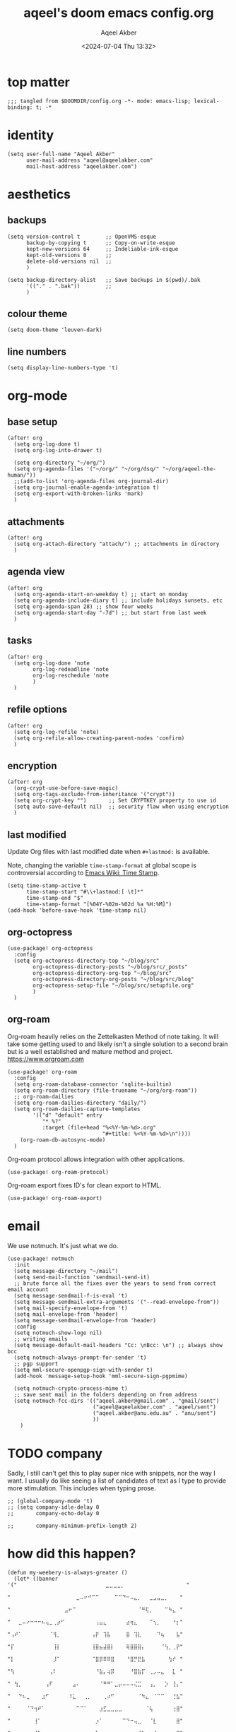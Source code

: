 #+title: aqeel's doom emacs config.org
#+author: Aqeel Akber
#+date: <2024-07-04 Thu 13:32>
#+lastmod: [2024-12-30 Mon 02:05]

* top matter
#+begin_src elisp
;;; tangled from $DOOMDIR/config.org -*- mode: emacs-lisp; lexical-binding: t; -*
#+end_src

* identity
#+begin_src elisp
(setq user-full-name "Aqeel Akber"
      user-mail-address "aqeel@aqeelakber.com"
      mail-host-address "aqeelakber.com")
#+end_src

* aesthetics
** backups
#+begin_src elisp
(setq version-control t        ;; OpenVMS-esque
      backup-by-copying t      ;; Copy-on-write-esque
      kept-new-versions 64     ;; Indeliable-ink-esque
      kept-old-versions 0      ;;
      delete-old-versions nil  ;;
      )

(setq backup-directory-alist   ;; Save backups in $(pwd)/.bak
      '(("." . ".bak"))        ;;
      )
#+end_src
** colour theme
#+begin_src elisp
(setq doom-theme 'leuven-dark)
#+end_src
** line numbers
#+begin_src elisp
(setq display-line-numbers-type 't)
#+end_src

* org-mode
** base setup
#+begin_src elisp
(after! org
  (setq org-log-done t)
  (setq org-log-into-drawer t)

  (setq org-directory "~/org/")
  (setq org-agenda-files '("~/org/" "~/org/dsq/" "~/org/aqeel-the-human/"))
  ;;(add-to-list 'org-agenda-files org-journal-dir)
  (setq org-journal-enable-agenda-integration t)
  (setq org-export-with-broken-links 'mark)
  )
#+end_src
** attachments
#+begin_src elisp
(after! org
  (setq org-attach-directory "attach/") ;; attachments in directory
  )
#+end_src
** agenda view
#+begin_src elisp
(after! org
  (setq org-agenda-start-on-weekday t) ;; start on monday
  (setq org-agenda-include-diary t) ;; include holidays sunsets, etc
  (setq org-agenda-span 28) ;; show four weeks
  (setq org-agenda-start-day "-7d") ;; but start from last week
  )
#+end_src
** tasks
#+begin_src elisp
(after! org
  (setq org-log-done 'note
        org-log-redeadline 'note
        org-log-reschedule 'note
        )
  )
#+end_src

** refile options
#+begin_src elisp
(after! org
  (setq org-log-refile 'note)
  (setq org-refile-allow-creating-parent-nodes 'confirm)
  )
#+end_src
** encryption
#+begin_src elisp
(after! org
  (org-crypt-use-before-save-magic)
  (setq org-tags-exclude-from-inheritance '("crypt"))
  (setq org-crypt-key "")       ;; Set CRYPTKEY property to use id
  (setq auto-save-default nil)  ;; security flaw when using encryption
  )
#+end_src
** last modified
Update Org files with last modified date when =#+lastmod:= is available.

Note, changing the variable =time-stamp-format= at global scope is controversial according to [[https://www.emacswiki.org/emacs/TimeStamp][Emacs Wiki: Time Stamp]].
#+begin_src elisp
(setq time-stamp-active t
      time-stamp-start "#\\+lastmod:[ \t]*"
      time-stamp-end "$"
      time-stamp-format "[%04Y-%02m-%02d %a %H:%M]")
(add-hook 'before-save-hook 'time-stamp nil)
#+end_src
** org-octopress
#+begin_src elisp
(use-package! org-octopress
  :config
  (setq org-octopress-directory-top "~/blog/src"
        org-octopress-directory-posts "~/blog/src/_posts"
        org-octopress-directory-org-top "~/blog/src"
        org-octopress-directory-org-posts "~/blog/src/blog"
        org-octopress-setup-file "~/blog/src/setupfile.org"
        )
  )
#+end_src

** org-roam
Org-roam heavily relies on the Zettelkasten Method of note taking. It will take some getting used to and likely isn't a single solution to a second brain but is a well established and mature method and project. https://www.orgroam.com

#+begin_src elisp
(use-package! org-roam
  :config
  (setq org-roam-database-connector 'sqlite-builtin)
  (setq org-roam-directory (file-truename "~/org/org-roam"))
  ;; org-roam-dailies
  (setq org-roam-dailies-directory "daily/")
  (setq org-roam-dailies-capture-templates
        '(("d" "default" entry
           "* %?"
           :target (file+head "%<%Y-%m-%d>.org"
                              "#+title: %<%Y-%m-%d>\n"))))
    (org-roam-db-autosync-mode)
  )
#+end_src

Org-roam protocol allows integration with other applications.

#+begin_src elisp
(use-package! org-roam-protocol)
#+end_src

Org-roam export fixes ID's for clean export to HTML.

#+begin_src elisp
(use-package! org-roam-export)
#+end_src
* email
We use notmuch. It's just what we do.

#+begin_src elisp
(use-package! notmuch
  :init
  (setq message-directory "~/mail")
  (setq send-mail-function 'sendmail-send-it)
  ;; brute force all the fixes over the years to send from correct email account
  (setq message-sendmail-f-is-eval 't)
  (setq message-sendmail-extra-arguments '("--read-envelope-from"))
  (setq mail-specify-envelope-from 't)
  (setq mail-envelope-from 'header)
  (setq message-sendmail-envelope-from 'header)
  :config
  (setq notmuch-show-logo nil)
  ;; writing emails
  (setq message-default-mail-headers "Cc: \nBcc: \n") ;; always show bcc
  (setq notmuch-always-prompt-for-sender 't)
  ;; pgp support
  (setq mml-secure-openpgp-sign-with-sender t)
  (add-hook 'message-setup-hook 'mml-secure-sign-pgpmime)

  (setq notmuch-crypto-process-mime t)
  ;; save sent mail in the folders depending on from address
  (setq notmuch-fcc-dirs '(("aqeel.akber@gmail.com" . "gmail/sent")
                           ("aqeel@aqeelakber.com" . "aqeel/sent")
                           ("aqeel.akber@anu.edu.au" . "anu/sent")
                           ))
    )
#+end_src

* TODO company
Sadly, I still can't get this to play super nice with snippets, nor the way I want. I usually do like seeing a list of candidates of text as I type to provide more stimulation. This includes when typing prose.
#+begin_src elisp
;; (global-company-mode 't)
;; (setq company-idle-delay 0
;;       company-echo-delay 0

;;       company-minimum-prefix-length 2)
#+end_src

* how did this happen?

#+begin_src elisp
(defun my-weebery-is-always-greater ()
  (let* ((banner '("⠀⠀⠀⠀⠀⠀⠀⠀⠀⠀⠀⠀⠀⠀⠀⠀⠀⠀⠀⠀⠀⠀⠀⣀⣀⣀⣀⡀⠀⠀⠀⠀⠀⠀⠀⠀⠀⠀⠀⠀⠀⠀⠀⠀"
                   "⠀⠀⠀⠀⠀⠀⠀⠀⠀⠀⠀⠀⠀⠀⠀⠀⠀⣀⠤⠖⠚⠉⠉⠀⠀⠀⠀⠉⠉⠙⠒⠤⣄⡀⠀⠀⣀⣠⣤⣀⡀⠀⠀⠀"
                   "⠀⠀⠀⠀⠀⠀⠀⠀⠀⠀⠀⠀⠀⠀⣠⠖⠉⠀⠀⠀⠀⠀⠀⠀⠀⠀⠀⠀⠀⠀⠀⠀⠀⠈⠛⢯⡀⠀⠀⠀⠉⠳⣄⠀"
                   "⠀⠀⣀⠤⠔⠒⠒⠒⠦⢤⣀⢀⡴⠋⠀⠀⠀⠀⠀⠀⠀⠀⢠⣤⣄⠀⠀⠀⠀⠀⣴⢶⣄⠀⠀⠀⠉⢢⡀⠀⠀⠀⠘⡆"
                   "⢠⠞⠁⠀⠀⠀⠀⠀⠀⠀⠈⢻⡀⠀⠀⠀⠀⠀⠀⠀⠀⢠⡟⠀⢹⣧⠀⠀⠀⠀⣿⠀⢹⣇⠀⠀⠀⠀⠙⢦⠀⠀⠀⣧"
                   "⡏⠀⠀⠀⠀⠀⠀⠀⠀⠀⠀⢸⡇⠀⠀⠀⠀⠀⠀⠀⠀⢸⣿⣦⣼⣿⡇⠀⠀⠀⢿⣿⣿⣿⡄⠀⠀⠀⠀⠈⢳⡀⢀⡟"
                   "⡇⠀⠀⠀⠀⠀⠀⠀⠀⠀⠀⡸⠁⠀⠀⠀⠀⠀⠀⠀⠀⠈⣿⡿⠿⠿⣿⠀⠀⠀⠘⣿⡛⣟⣧⠀⠀⠀⠀⠀⠀⢳⠞⠀"
                   "⢳⠀⠀⠀⠀⠀⠀⠀⠀⠀⢠⠇⠀⠀⠀⠀⠀⠀⠀⠀⠀⠀⠘⣷⡄⢴⡿⠀⠀⠀⠀⠘⣿⣷⡏⠀⢀⡠⠤⣄⠀⠀⣇⠀"
                   "⠀⢳⡀⠀⠀⠀⠀⠀⠀⢠⠏⠀⠀⠀⠀⠀⣠⠄⠀⠀⠀⠀⠀⠈⠛⠛⠁⣀⡤⠤⠤⠤⢌⣉⠀⠀⢠⡀⠀⠀⡱⠀⢸⡄"
                   "⠀⠀⠙⠦⣀⠀⠀⠀⣰⠋⠀⠀⠀⠀⠀⠸⣅⠀⠀⢀⡀⠀⠀⠀⢀⠴⠋⠀⠀⠀⠀⠀⠀⠈⠳⣄⠀⠈⠉⠉⠀⠀⢘⣧"
                   "⠀⠀⠀⠀⠈⠙⢲⠞⠁⠀⠀⠀⠀⠀⠀⠀⠀⠉⠉⠁⠀⠀⠀⣰⣋⣀⣀⣀⣀⠀⠀⠀⠀⠀⠀⠈⢧⠀⠀⠀⠀⠀⢐⣿"
                   "⠀⠀⠀⠀⠀⠀⢸⠁⠀⠀⠀⠀⠀⠀⠀⠀⠀⠀⠀⠀⠀⠀⡰⠁⠀⠀⠀⠀⠀⠉⠙⠒⢤⣀⠀⠀⠈⣇⠀⠀⠀⠀⠀⣿"
                   "⠀⠀⠀⠀⠀⠀⠘⡇⠀⠀⠀⠀⠀⠀⠀⠀⠀⠀⠀⠀⠀⢠⠇⠀⠀⠀⠀⠀⠀⠀⠀⠀⠀⠈⠳⣄⠀⢸⠀⠀⠀⠀⢠⡏"
                   "⠀⠀⠀⠀⠀⠀⠀⢳⠀⠀⠀⠀⠀⠀⠀⠀⠀⠀⠀⠀⠀⣾⠀⠀⠀⠀⠀⠀⠀⠀⠀⠀⠀⠀⠀⠘⡆⠘⣧⠀⠀⠀⣸⠀"
                   "⠀⠀⠀⠀⠀⠀⠀⡟⣆⠀⠀⠀⠀⠀⠀⠀⠀⠀⠀⠀⠀⡏⠀⠀⠀⠀⠀⠀⠀⠀⠀⠀⠀⠀⠀⠀⢱⢰⠏⠀⠀⢠⠇⠀"
                   "⠀⠀⠀⠀⠀⠀⢸⠁⠘⣆⠀⠀⠀⠀⠀⠀⠀⠀⠀⠀⠀⣇⠀⠀⠀⠀⠀⠀⠀⠀⠀⠀⠀⠀⠀⠀⡼⣸⠀⠀⢀⠏⠀⠀"
                   "⠀⠀⠀⠀⠀⠀⣿⠀⠀⠘⢆⠀⠀⠀⠀⠀⠀⠀⠀⠀⠀⢿⠀⠀⠀⠀⠀⠀⠀⠀⠀⠀⠀⠀⠀⡴⣣⠃⠀⣠⠏⠀⠀⠀"
                   "⠀⠀⠀⠀⠀⠀⣿⠀⠀⠀⠈⠳⣄⠀⠀⠀⠀⠀⠀⠀⠀⠘⡆⠀⠀⠀⠀⠀⠀⠀⠀⠀⢀⡤⠞⡱⠋⢀⡴⠁⠀⠀⠀⠀"
                   "⠀⠀⠀⠀⠀⠀⣿⠀⠀⠀⠀⠀⠈⠣⣄⠀⠀⠀⠀⠀⠀⠀⠹⣄⠀⠀⠀⠀⢀⣀⡤⠖⢋⡠⠞⢁⡴⠋⡇⠀⠀⠀⠀⠀"
                   "⠀⠀⠀⠀⠀⠀⠸⡄⠀⠀⠀⠀⠀⠀⠈⠙⠢⣄⡀⠀⠀⠀⠀⠈⠙⠯⠭⢉⠡⠤⠴⠒⣉⠴⠚⠁⠀⢰⠃⠀⠀⠀⠀⠀"
                   "⠀⠀⠀⠀⠀⠀⠀⢳⡀⠀⠀⠀⠀⠀⠀⠀⠀⠀⠈⢹⠖⠲⠤⠤⠤⠤⠤⠤⢶⡖⠚⠉⠀⠀⠀⠀⢀⡞⠀⠀⠀⠀⠀⠀"
                   "⠀⠀⠀⠀⠀⠀⠀⠀⢳⡀⠀⠀⠀⠀⠀⠀⠀⠀⡰⠋⠀⠀⠀⠀⠀⠀⠀⠀⠀⠙⠲⠤⠤⠤⠤⠔⠋⠀⠀⠀⠀⠀⠀⠀"
                   "⠀⠀⠀⠀⠀⠀⠀⠀⠀⠙⢤⡀⠀⠀⠀⠀⣠⠞⠁⠀⠀⠀⠀⠀⠀⠀⠀⠀⠀⠀⠀⠀⠀⠀⠀⠀⠀⠀⠀⠀⠀⠀⠀⠀"
                   "⠀⠀⠀⠀⠀⠀⠀⠀⠀⠀⠀⠛⠑⠒⠒⠋⠂⠐⠒⠀⠀⠒⠀⠀⠀⠀⠀⠀⠀⠀⠀⠀⠀⠀⠀⠀⠀⠀⠀⠀⠀⠀⠀⠀"))
         (longest-line (apply #'max (mapcar #'length banner))))
    (put-text-property
     (point)
     (dolist (line banner (point))
       (insert (+doom-dashboard--center
                +doom-dashboard--width
                (concat line (make-string (max 0 (- longest-line (length line))) 32)))
               "\n"))
     'face 'doom-dashboard-banner)))

(setq +doom-dashboard-ascii-banner-fn #'my-weebery-is-always-greater)

#+end_src

